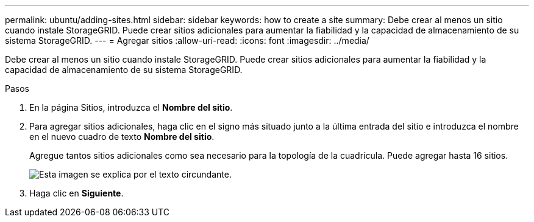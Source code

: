 ---
permalink: ubuntu/adding-sites.html 
sidebar: sidebar 
keywords: how to create a site 
summary: Debe crear al menos un sitio cuando instale StorageGRID. Puede crear sitios adicionales para aumentar la fiabilidad y la capacidad de almacenamiento de su sistema StorageGRID. 
---
= Agregar sitios
:allow-uri-read: 
:icons: font
:imagesdir: ../media/


[role="lead"]
Debe crear al menos un sitio cuando instale StorageGRID. Puede crear sitios adicionales para aumentar la fiabilidad y la capacidad de almacenamiento de su sistema StorageGRID.

.Pasos
. En la página Sitios, introduzca el *Nombre del sitio*.
. Para agregar sitios adicionales, haga clic en el signo más situado junto a la última entrada del sitio e introduzca el nombre en el nuevo cuadro de texto *Nombre del sitio*.
+
Agregue tantos sitios adicionales como sea necesario para la topología de la cuadrícula. Puede agregar hasta 16 sitios.

+
image::../media/3_gmi_installer_sites_page.gif[Esta imagen se explica por el texto circundante.]

. Haga clic en *Siguiente*.


